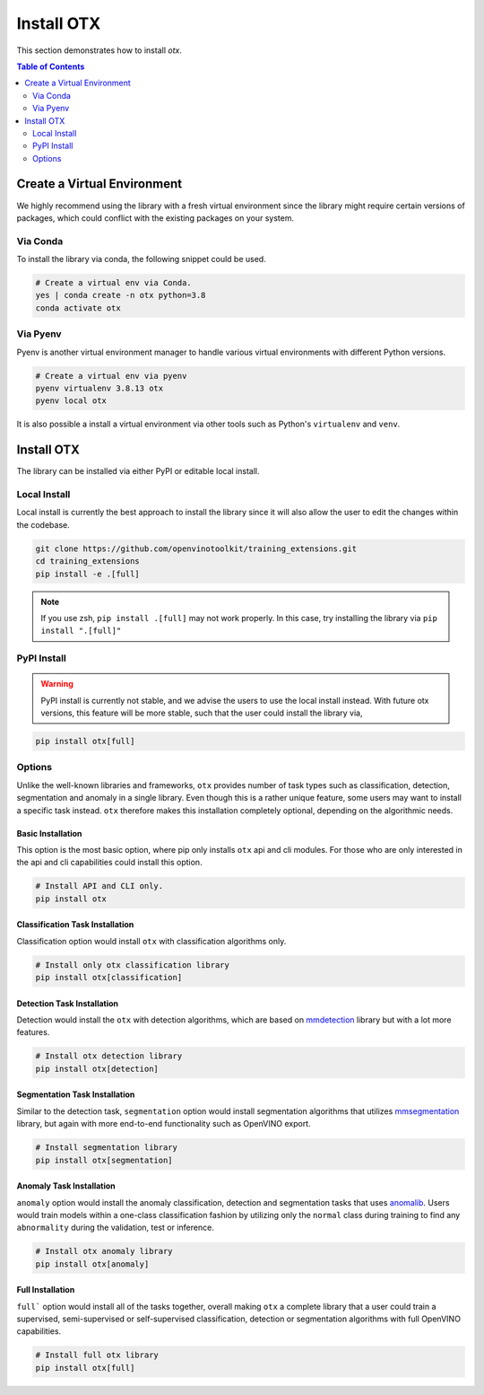 Install OTX
===========
This section demonstrates how to install `otx`.

.. contents:: Table of Contents
    :class: this-will-duplicate-information-and-it-is-still-useful-here
    :depth: 2
    :local:
    :backlinks: none


Create a Virtual Environment
----------------------------
We highly recommend using the library with a fresh virtual environment since the
library might require certain versions of packages, which could conflict with
the existing packages on your system.

Via Conda
~~~~~~~~~
To install the library via conda, the following snippet could be used.

.. code-block:: bash

    # Create a virtual env via Conda.
    yes | conda create -n otx python=3.8
    conda activate otx

Via Pyenv
~~~~~~~~~
Pyenv is another virtual environment manager to handle various virtual
environments with different Python versions.

.. code-block:: bash

    # Create a virtual env via pyenv
    pyenv virtualenv 3.8.13 otx
    pyenv local otx

It is also possible a install a virtual environment via other tools such as
Python's ``virtualenv`` and ``venv``.

Install OTX
-----------
The library can be installed via either PyPI or editable local install.

Local Install
~~~~~~~~~~~~~
Local install is currently the best approach to install the library since it
will also allow the user to edit the changes within the codebase.

.. code-block:: bash

    git clone https://github.com/openvinotoolkit/training_extensions.git
    cd training_extensions
    pip install -e .[full]

.. note::
    If you use zsh, ``pip install .[full]`` may not work properly. In this case,
    try installing the library via ``pip install ".[full]"``

PyPI Install
~~~~~~~~~~~~

.. warning::

    PyPI install is currently not stable, and we advise the users to use the
    local install instead. With future otx versions, this feature will be more
    stable, such that the user could install the library via,

.. code-block:: bash

    pip install otx[full]


Options
~~~~~~~
Unlike the well-known libraries and frameworks, ``otx`` provides number of
task types such as classification, detection, segmentation and anomaly in a
single library. Even though this is a rather unique feature, some users may want
to install a specific task instead. ``otx`` therefore makes this installation
completely optional, depending on the algorithmic needs.

Basic Installation
""""""""""""""""""
This option is the most basic option, where pip only installs ``otx`` api and
cli modules. For those who are only interested in the api and cli capabilities
could install this option.

.. code-block:: bash

    # Install API and CLI only.
    pip install otx

Classification Task Installation
""""""""""""""""""""""""""""""""
Classification option would install ``otx`` with classification algorithms only.

.. code-block:: bash

    # Install only otx classification library
    pip install otx[classification]

Detection Task Installation
"""""""""""""""""""""""""""
Detection would install the ``otx`` with detection algorithms, which are based
on `mmdetection <https://github.com/open-mmlab/mmdetection>`_ library but with a
lot more features.

.. code-block:: bash

    # Install otx detection library
    pip install otx[detection]

Segmentation Task Installation
""""""""""""""""""""""""""""""
Similar to the detection task, ``segmentation`` option would install segmentation
algorithms that utilizes `mmsegmentation <https://github.com/open-mmlab/mmsegmentation>`_
library, but again with more end-to-end functionality such as OpenVINO export.

.. code-block:: bash

    # Install segmentation library
    pip install otx[segmentation]

Anomaly Task Installation
"""""""""""""""""""""""""
``anomaly`` option would install the anomaly classification, detection and
segmentation tasks that uses `anomalib <https://github.com/openvinotoolkit/anomalib>`_.
Users would train models within a one-class classification fashion by utilizing
only the ``normal`` class during training to find any ``abnormality`` during the
validation, test or inference.

.. code-block:: bash

    # Install otx anomaly library
    pip install otx[anomaly]

Full Installation
"""""""""""""""""
``full``` option would install all of the tasks together, overall making ``otx``
a complete library that a user could train a supervised, semi-supervised or
self-supervised classification, detection or segmentation algorithms with full
OpenVINO capabilities.

.. code-block:: bash

    # Install full otx library
    pip install otx[full]